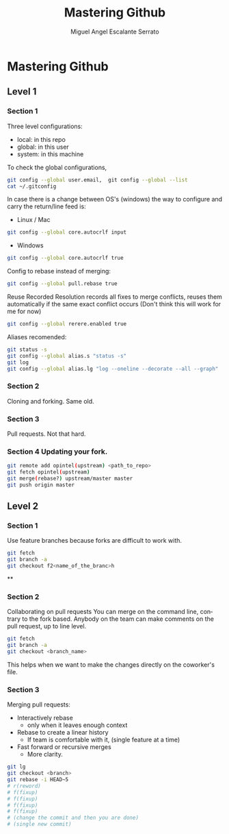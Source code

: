#+TITLE:     Mastering Github
#+AUTHOR:    Miguel Angel Escalante Serrato
#+EMAIL:     escalas5@gmail.com
#+LANGUAGE:  en
#+EXPORT_SELECT_TAGS: export
#+EXPORT_EXCLUDE_TAGS: noexport


* Mastering Github
** Level 1
*** Section 1 
Three level configurations:
+ local: in this repo 
+ global: in this user
+ system: in this machine
To check the global configurations,
#+BEGIN_SRC sh
git config --global user.email,  git config --global --list 
cat ~/.gitconfig
#+END_SRC
In case there is a change between OS's (windows) the way to configure and carry the return/line feed is:
+ Linux / Mac
#+BEGIN_SRC sh
git config --global core.autocrlf input 
#+END_SRC
+ Windows
#+BEGIN_SRC sh
git config --global core.autocrlf true
#+END_SRC
Config to rebase instead of merging: 
#+BEGIN_SRC sh
git config --global pull.rebase true
#+END_SRC
 Reuse Recorded Resolution  records all fixes to merge conflicts, reuses them automatically if the same exact conflict occurs (Don't think this will work for me for now)
#+BEGIN_SRC sh
git config --global rerere.enabled true
#+END_SRC
Aliases recomended:
#+BEGIN_SRC sh
git status -s
git config --global alias.s "status -s"
git log 
git config --global alias.lg "log --oneline --decorate --all --graph" 
#+END_SRC
*** Section 2
Cloning and forking. Same old. 
*** Section 3 
Pull requests. Not that hard.
*** Section 4 Updating your fork.
#+BEGIN_SRC sh
git remote add opintel(upstream) <path_to_repo>
git fetch opintel(upstream)
git merge(rebase?) upstream/master master
git push origin master
#+END_SRC

** Level 2
*** Section 1
Use feature branches because forks are difficult to work with.
#+BEGIN_SRC sh
git fetch
git branch -a
git checkout f2<name_of_the_branc>h
#+END_SRC
**
*** Section 2 
Collaborating on pull requests
You can merge on the command line, contrary to the fork based. 
Anybody on the team can make comments on the pull request, up to line level. 
#+BEGIN_SRC sh
git fetch 
git branch -a 
git checkout <branch_name>
#+END_SRC
This helps when we want to make the changes directly on the coworker's file. 
*** Section 3
Merging pull requests: 
+ Interactively rebase
  + only when it leaves enough context
+ Rebase to create a linear history
  + If team is comfortable with it, (single feature at a time)
+ Fast forward or recursive merges
  + More clarity.

#+BEGIN_SRC sh
git lg 
git checkout <branch>
git rebase -i HEAD~5
# r(reword)
# f(fixup)
# f(fixup)
# f(fixup)
# f(fixup)
# (change the commit and then you are done)
# (single new commit)
#+END_SRC
